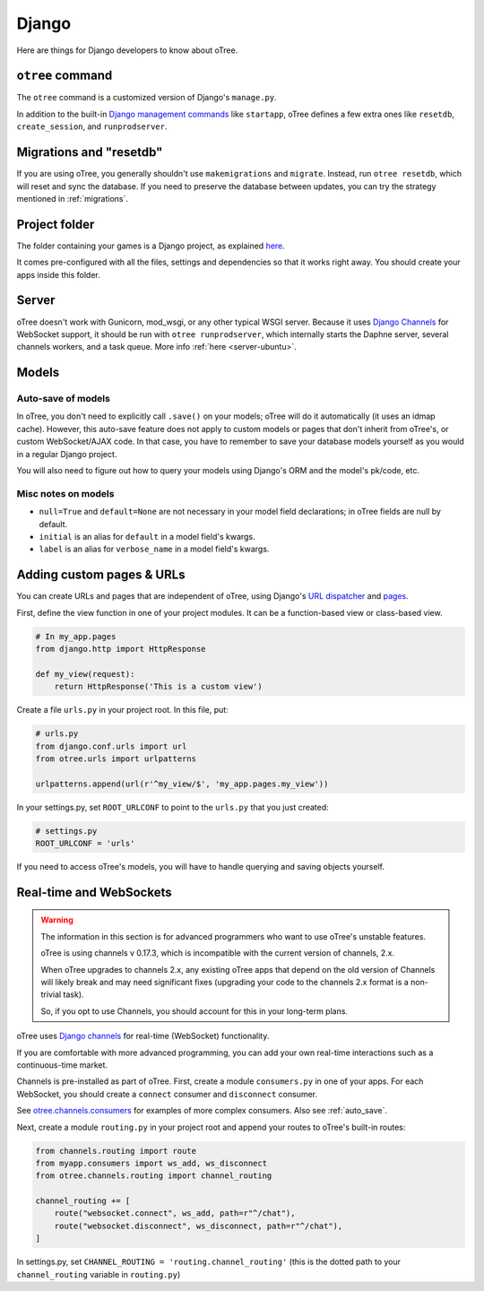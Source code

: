 .. _django:

Django
------

Here are things for Django developers to know about oTree.

``otree`` command
~~~~~~~~~~~~~~~~~

The ``otree`` command is a customized version of Django's ``manage.py``.

In addition to the built-in
`Django management commands <https://docs.djangoproject.com/en/1.9/ref/django-admin/>`__ like ``startapp``,
oTree defines a few extra ones like ``resetdb``, ``create_session``, and ``runprodserver``.

Migrations and "resetdb"
~~~~~~~~~~~~~~~~~~~~~~~~

If you are using oTree, you generally shouldn't use ``makemigrations`` and ``migrate``.
Instead, run ``otree resetdb``, which will reset and sync the database.
If you need to preserve the database between updates, you can try the strategy
mentioned in :ref:`migrations`.

Project folder
~~~~~~~~~~~~~~

The folder containing your games is a Django project, as explained
`here <https://docs.djangoproject.com/en/1.11/intro/tutorial01/#creating-a-project>`__.

It comes pre-configured with all the files,
settings and dependencies so that it works right away.
You should create your apps inside this folder.

Server
~~~~~~

oTree doesn't work with Gunicorn, mod_wsgi, or any other typical WSGI server.
Because it uses `Django Channels <http://channels.readthedocs.io/en/latest/>`__
for WebSocket support, it should be run with ``otree runprodserver``,
which internally starts the Daphne server, several channels workers, and a task queue.
More info :ref:`here <server-ubuntu>`.

Models
~~~~~~

.. _auto_save:

Auto-save of models
'''''''''''''''''''

In oTree, you don't need to explicitly call ``.save()`` on your models;
oTree will do it automatically (it uses an idmap cache).
However, this auto-save feature does not apply to custom models or pages that don't inherit from oTree's,
or custom WebSocket/AJAX code. In that case, you have to remember to save your database
models yourself as you would in a regular Django project.

You will also need to figure out how to query your models using Django's ORM
and the model's pk/code, etc.

Misc notes on models
''''''''''''''''''''

-  ``null=True`` and ``default=None`` are not necessary in your model
   field declarations; in oTree fields are null by default.
-  ``initial`` is an alias for ``default`` in a model field's kwargs.
-  ``label`` is an alias for ``verbose_name`` in a model field's kwargs.

Adding custom pages & URLs
~~~~~~~~~~~~~~~~~~~~~~~~~~

You can create URLs and pages that are independent of oTree,
using Django's `URL dispatcher <https://docs.djangoproject.com/en/1.9/topics/http/urls/>`__
and `pages <https://docs.djangoproject.com/en/1.9/topics/http/pages/>`__.

First, define the view function in one of your project modules.
It can be a function-based view or class-based view.

.. code-block:: python

    # In my_app.pages
    from django.http import HttpResponse

    def my_view(request):
        return HttpResponse('This is a custom view')


Create a file ``urls.py`` in your project root.
In this file, put:

.. code-block:: python

    # urls.py
    from django.conf.urls import url
    from otree.urls import urlpatterns

    urlpatterns.append(url(r'^my_view/$', 'my_app.pages.my_view'))


In your settings.py, set ``ROOT_URLCONF`` to point to the ``urls.py`` that you just created:

.. code-block:: python

    # settings.py
    ROOT_URLCONF = 'urls'

If you need to access oTree's models, you will have to handle querying and saving
objects yourself.

.. _channels:

Real-time and WebSockets
~~~~~~~~~~~~~~~~~~~~~~~~

.. warning::

    The information in this section is for advanced programmers
    who want to use oTree's unstable features.

    oTree is using channels v 0.17.3,
    which is incompatible with the current version of channels, 2.x.

    When oTree upgrades to channels 2.x, any existing oTree apps that depend on
    the old version of Channels will likely break and may need significant fixes
    (upgrading your code to the channels 2.x format is a non-trivial task).

    So, if you opt to use Channels, you should account for this in your long-term
    plans.


oTree uses `Django channels <https://channels.readthedocs.io/en/stable/>`__
for real-time (WebSocket) functionality.

If you are comfortable with more advanced programming, you can add your own
real-time interactions such as a continuous-time market.

Channels is pre-installed as part of oTree.
First, create a module ``consumers.py`` in one of your apps.
For each WebSocket,
you should create a ``connect`` consumer and ``disconnect`` consumer.

See `otree.channels.consumers <https://github.com/oTree-org/otree-core/blob/master/otree/channels/consumers.py>`__
for examples of more complex consumers. Also see :ref:`auto_save`.

Next, create a module ``routing.py`` in your project root
and append your routes to oTree's built-in routes:

.. code-block:: python

    from channels.routing import route
    from myapp.consumers import ws_add, ws_disconnect
    from otree.channels.routing import channel_routing

    channel_routing += [
        route("websocket.connect", ws_add, path=r"^/chat"),
        route("websocket.disconnect", ws_disconnect, path=r"^/chat"),
    ]

In settings.py, set ``CHANNEL_ROUTING = 'routing.channel_routing'``
(this is the dotted path to your ``channel_routing`` variable in ``routing.py``)
